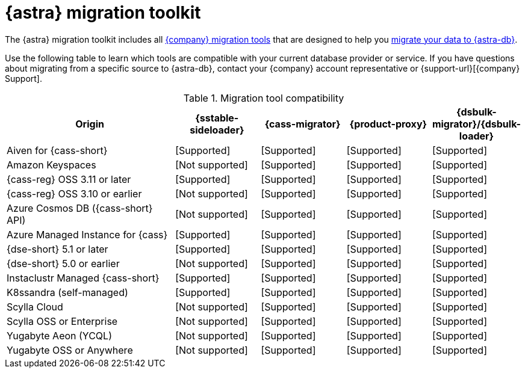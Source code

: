= {astra} migration toolkit
:description: Learn which migration tools you can use to migrate data to {astra}.

The {astra} migration toolkit includes all xref:ROOT:components.adoc[{company} migration tools] that are designed to help you xref:astra-db-serverless:databases:migration-path-serverless.adoc[migrate your data to {astra-db}].

Use the following table to learn which tools are compatible with your current database provider or service.
If you have questions about migrating from a specific source to {astra-db}, contact your {company} account representative or {support-url}[{company} Support].

.Migration tool compatibility
[cols="2,1,1,1,1"]
|===
|Origin |{sstable-sideloader} |{cass-migrator} |{product-proxy} |{dsbulk-migrator}/{dsbulk-loader}

|Aiven for {cass-short}
|icon:check[role="text-success",alt="Supported"]
|icon:check[role="text-success",alt="Supported"]
|icon:check[role="text-success",alt="Supported"]
|icon:check[role="text-success",alt="Supported"]

|Amazon Keyspaces
|icon:ban[role="text-tertiary",alt="Not supported"]
|icon:check[role="text-success",alt="Supported"]
|icon:check[role="text-success",alt="Supported"]
|icon:check[role="text-success",alt="Supported"]

|{cass-reg} OSS 3.11 or later
|icon:check[role="text-success",alt="Supported"]
|icon:check[role="text-success",alt="Supported"]
|icon:check[role="text-success",alt="Supported"]
|icon:check[role="text-success",alt="Supported"]

|{cass-reg} OSS 3.10 or earlier
|icon:ban[role="text-tertiary",alt="Not supported"]
|icon:check[role="text-success",alt="Supported"]
|icon:check[role="text-success",alt="Supported"]
|icon:check[role="text-success",alt="Supported"]

|Azure Cosmos DB ({cass-short} API)
|icon:ban[role="text-tertiary",alt="Not supported"]
|icon:check[role="text-success",alt="Supported"]
|icon:check[role="text-success",alt="Supported"]
|icon:check[role="text-success",alt="Supported"]

|Azure Managed Instance for {cass}
|icon:check[role="text-success",alt="Supported"]
|icon:check[role="text-success",alt="Supported"]
|icon:check[role="text-success",alt="Supported"]
|icon:check[role="text-success",alt="Supported"]

|{dse-short} 5.1 or later
|icon:check[role="text-success",alt="Supported"]
|icon:check[role="text-success",alt="Supported"]
|icon:check[role="text-success",alt="Supported"]
|icon:check[role="text-success",alt="Supported"]

|{dse-short} 5.0 or earlier
|icon:ban[role="text-tertiary",alt="Not supported"]
|icon:check[role="text-success",alt="Supported"]
|icon:check[role="text-success",alt="Supported"]
|icon:check[role="text-success",alt="Supported"]

|Instaclustr Managed {cass-short}
|icon:check[role="text-success",alt="Supported"]
|icon:check[role="text-success",alt="Supported"]
|icon:check[role="text-success",alt="Supported"]
|icon:check[role="text-success",alt="Supported"]

|K8ssandra (self-managed)
|icon:check[role="text-success",alt="Supported"]
|icon:check[role="text-success",alt="Supported"]
|icon:check[role="text-success",alt="Supported"]
|icon:check[role="text-success",alt="Supported"]

|Scylla Cloud
|icon:ban[role="text-tertiary",alt="Not supported"]
|icon:check[role="text-success",alt="Supported"]
|icon:check[role="text-success",alt="Supported"]
|icon:check[role="text-success",alt="Supported"]

|Scylla OSS or Enterprise
|icon:ban[role="text-tertiary",alt="Not supported"]
|icon:check[role="text-success",alt="Supported"]
|icon:check[role="text-success",alt="Supported"]
|icon:check[role="text-success",alt="Supported"]

|Yugabyte Aeon (YCQL)
|icon:ban[role="text-tertiary",alt="Not supported"]
|icon:check[role="text-success",alt="Supported"]
|icon:check[role="text-success",alt="Supported"]
|icon:check[role="text-success",alt="Supported"]

|Yugabyte OSS or Anywhere
|icon:ban[role="text-tertiary",alt="Not supported"]
|icon:check[role="text-success",alt="Supported"]
|icon:check[role="text-success",alt="Supported"]
|icon:check[role="text-success",alt="Supported"]

|===